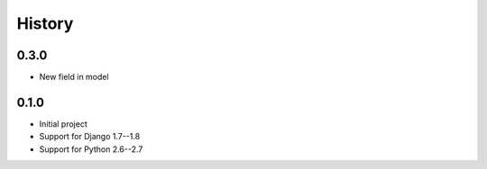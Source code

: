 .. :changelog:

History
=======

0.3.0
-----
* New field in model


0.1.0
-----

* Initial project
* Support for Django 1.7--1.8
* Support for Python 2.6--2.7
